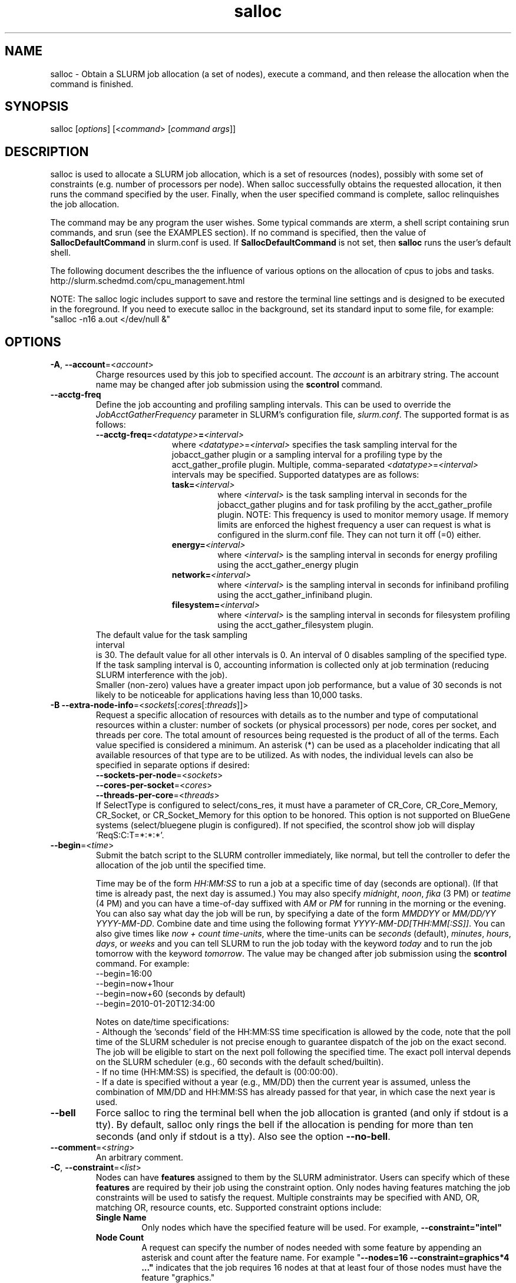 .TH "salloc" "1" "SLURM 14.11" "November 2014" "SLURM Commands"

.SH "NAME"
salloc \- Obtain a SLURM job allocation (a set of nodes), execute a command,
and then release the allocation when the command is finished.

.SH "SYNOPSIS"
salloc [\fIoptions\fP] [<\fIcommand\fP> [\fIcommand args\fR]]

.SH "DESCRIPTION"
salloc is used to allocate a SLURM job allocation, which is a set of resources
(nodes), possibly with some set of constraints (e.g. number of processors per
node).  When salloc successfully obtains the requested allocation, it then runs
the command specified by the user.  Finally, when the user specified command is
complete, salloc relinquishes the job allocation.

The command may be any program the user wishes.  Some typical commands are
xterm, a shell script containing srun commands, and srun (see the EXAMPLES
section). If no command is specified, then the value of
\fBSallocDefaultCommand\fR in slurm.conf is used. If
\fBSallocDefaultCommand\fR is not set, then \fBsalloc\fR runs the
user's default shell.

The following document describes the the influence of various options on the
allocation of cpus to jobs and tasks.
.br
http://slurm.schedmd.com/cpu_management.html

NOTE: The salloc logic includes support to save and restore the terminal line
settings and is designed to be executed in the foreground. If you need to
execute salloc in the background, set its standard input to some file, for
example: "salloc \-n16 a.out </dev/null &"

.SH "OPTIONS"
.LP

.TP
\fB\-A\fR, \fB\-\-account\fR=<\fIaccount\fR>
Charge resources used by this job to specified account.
The \fIaccount\fR is an arbitrary string. The account name may
be changed after job submission using the \fBscontrol\fR
command.

.TP
\fB\-\-acctg\-freq\fR
Define the job accounting and profiling sampling intervals.
This can be used to override the \fIJobAcctGatherFrequency\fR parameter in SLURM's
configuration file, \fIslurm.conf\fR.
The supported format is as follows:
.RS
.TP 12
\fB\-\-acctg\-freq=\fR\fI<datatype>\fR\fB=\fR\fI<interval>\fR
where \fI<datatype>\fR=\fI<interval>\fR specifies the task sampling
interval for the jobacct_gather plugin or a
sampling interval for a profiling type by the
acct_gather_profile plugin. Multiple,
comma-separated \fI<datatype>\fR=\fI<interval>\fR intervals
may be specified. Supported datatypes are as follows:
.RS
.TP
\fBtask=\fI<interval>\fR
where \fI<interval>\fR is the task sampling interval in seconds
for the jobacct_gather plugins and for task
profiling by the acct_gather_profile plugin.
NOTE: This frequency is used to monitor memory usage. If memory limits
are enforced the highest frequency a user can request is what is configured in
the slurm.conf file.  They can not turn it off (=0) either.
.TP
\fBenergy=\fI<interval>\fR
where \fI<interval>\fR is the sampling interval in seconds
for energy profiling using the acct_gather_energy plugin
.TP
\fBnetwork=\fI<interval>\fR
where \fI<interval>\fR is the sampling interval in seconds
for infiniband profiling using the acct_gather_infiniband
plugin.
.TP
\fBfilesystem=\fI<interval>\fR
where \fI<interval>\fR is the sampling interval in seconds
for filesystem profiling using the acct_gather_filesystem
plugin.
.TP
.RE
.RE
.br
The default value for the task sampling interval
is 30. The default value for all other intervals is 0.
An interval of 0 disables sampling of the specified type.
If the task sampling interval is 0, accounting
information is collected only at job termination (reducing SLURM
interference with the job).
.br
.br
Smaller (non\-zero) values have a greater impact upon job performance,
but a value of 30 seconds is not likely to be noticeable for
applications having less than 10,000 tasks.
.RE

.TP
\fB\-B\fR \fB\-\-extra\-node\-info\fR=<\fIsockets\fR[:\fIcores\fR[:\fIthreads\fR]]>
Request a specific allocation of resources with details as to the
number and type of computational resources within a cluster:
number of sockets (or physical processors) per node,
cores per socket, and threads per core.
The total amount of resources being requested is the product of all of
the terms.
Each value specified is considered a minimum.
An asterisk (*) can be used as a placeholder indicating that all available
resources of that type are to be utilized.
As with nodes, the individual levels can also be specified in separate
options if desired:
.nf
    \fB\-\-sockets\-per\-node\fR=<\fIsockets\fR>
    \fB\-\-cores\-per\-socket\fR=<\fIcores\fR>
    \fB\-\-threads\-per\-core\fR=<\fIthreads\fR>
.fi
If SelectType is configured to select/cons_res, it must have a parameter of
CR_Core, CR_Core_Memory, CR_Socket, or CR_Socket_Memory for this option
to be honored.
This option is not supported on BlueGene systems (select/bluegene plugin
is configured).
If not specified, the scontrol show job will display 'ReqS:C:T=*:*:*'.

.TP
\fB\-\-begin\fR=<\fItime\fR>
Submit the batch script to the SLURM controller immediately, like normal, but
tell the controller to defer the allocation of the job until the specified time.

Time may be of the form \fIHH:MM:SS\fR to run a job at
a specific time of day (seconds are optional).
(If that time is already past, the next day is assumed.)
You may also specify \fImidnight\fR, \fInoon\fR, \fIfika\fR (3 PM) or
\fIteatime\fR (4 PM) and you can have a time\-of\-day suffixed
with \fIAM\fR or \fIPM\fR for running in the morning or the evening.
You can also say what day the job will be run, by specifying
a date of the form \fIMMDDYY\fR or \fIMM/DD/YY\fR
\fIYYYY\-MM\-DD\fR. Combine date and time using the following
format \fIYYYY\-MM\-DD[THH:MM[:SS]]\fR. You can also
give times like \fInow + count time\-units\fR, where the time\-units
can be \fIseconds\fR (default), \fIminutes\fR, \fIhours\fR,
\fIdays\fR, or \fIweeks\fR and you can tell SLURM to run
the job today with the keyword \fItoday\fR and to run the
job tomorrow with the keyword \fItomorrow\fR.
The value may be changed after job submission using the
\fBscontrol\fR command.
For example:
.nf
   \-\-begin=16:00
   \-\-begin=now+1hour
   \-\-begin=now+60           (seconds by default)
   \-\-begin=2010\-01\-20T12:34:00
.fi

.RS
.PP
Notes on date/time specifications:
 \- Although the 'seconds' field of the HH:MM:SS time specification is
allowed by the code, note that the poll time of the SLURM scheduler
is not precise enough to guarantee dispatch of the job on the exact
second.  The job will be eligible to start on the next poll
following the specified time. The exact poll interval depends on the
SLURM scheduler (e.g., 60 seconds with the default sched/builtin).
 \- If no time (HH:MM:SS) is specified, the default is (00:00:00).
 \- If a date is specified without a year (e.g., MM/DD) then the current
year is assumed, unless the combination of MM/DD and HH:MM:SS has
already passed for that year, in which case the next year is used.
.RE

.TP
\fB\-\-bell\fR
Force salloc to ring the terminal bell when the job allocation is granted
(and only if stdout is a tty).  By default, salloc only rings the bell
if the allocation is pending for more than ten seconds (and only if stdout
is a tty). Also see the option \fB\-\-no\-bell\fR.

.TP
\fB\-\-comment\fR=<\fIstring\fR>
An arbitrary comment.

.TP
\fB\-C\fR, \fB\-\-constraint\fR=<\fIlist\fR>
Nodes can have \fBfeatures\fR assigned to them by the SLURM administrator.
Users can specify which of these \fBfeatures\fR are required by their job
using the constraint option.
Only nodes having features matching the job constraints will be used to
satisfy the request.
Multiple constraints may be specified with AND, OR, matching OR,
resource counts, etc.
Supported \fbconstraint\fR options include:
.PD 1
.RS
.TP
\fBSingle Name\fR
Only nodes which have the specified feature will be used.
For example, \fB\-\-constraint="intel"\fR
.TP
\fBNode Count\fR
A request can specify the number of nodes needed with some feature
by appending an asterisk and count after the feature name.
For example "\fB\-\-nodes=16 \-\-constraint=graphics*4 ..."\fR
indicates that the job requires 16 nodes at that at least four of those
nodes must have the feature "graphics."
.TP
\fBAND\fR
If only nodes with all of specified features will be used.
The ampersand is used for an AND operator.
For example, \fB\-\-constraint="intel&gpu"\fR
.TP
\fBOR\fR
If only nodes with at least one of specified features will be used.
The vertical bar is used for an OR operator.
For example, \fB\-\-constraint="intel|amd"\fR
.TP
\fBMatching OR\fR
If only one of a set of possible options should be used for all allocated
nodes, then use the OR operator and enclose the options within square brackets.
For example: "\fB\-\-constraint=[rack1|rack2|rack3|rack4]"\fR might
be used to specify that all nodes must be allocated on a single rack of
the cluster, but any of those four racks can be used.
.TP
\fBMultiple Counts\fR
Specific counts of multiple resources may be specified by using the AND
operator and enclosing the options within square brackets.
For example: "\fB\-\-constraint=[rack1*2&rack2*4]"\fR might
be used to specify that two nodes must be allocated from nodes with the feature
of "rack1" and four nodes must be allocated from nodes with the feature
"rack2".
.RE

.TP
\fB\-\-contiguous\fR
If set, then the allocated nodes must form a contiguous set.
Not honored with the \fBtopology/tree\fR or \fBtopology/3d_torus\fR
plugins, both of which can modify the node ordering.

.TP
\fB\-\-cores\-per\-socket\fR=<\fIcores\fR>
Restrict node selection to nodes with at least the specified number of
cores per socket.  See additional information under \fB\-B\fR option
above when task/affinity plugin is enabled.

.TP
\fB\-c\fR, \fB\-\-cpus\-per\-task\fR=<\fIncpus\fR>
Advise the SLURM controller that ensuing job steps will require \fIncpus\fR
number of processors per task.  Without this option, the controller will
just try to allocate one processor per task.

For instance,
consider an application that has 4 tasks, each requiring 3 processors.  If our
cluster is comprised of quad\-processors nodes and we simply ask for
12 processors, the controller might give us only 3 nodes.  However, by using
the \-\-cpus\-per\-task=3 options, the controller knows that each task requires
3 processors on the same node, and the controller will grant an allocation
of 4 nodes, one for each of the 4 tasks.

.TP
\fB\-d\fR, \fB\-\-dependency\fR=<\fIdependency_list\fR>
Defer the start of this job until the specified dependencies have been
satisfied completed.
<\fIdependency_list\fR> is of the form
<\fItype:job_id[:job_id][,type:job_id[:job_id]]\fR>.
Many jobs can share the same dependency and these jobs may even belong to
different  users. The  value may be changed after job submission using the
scontrol command.
.PD
.RS
.TP
\fBafter:job_id[:jobid...]\fR
This job can begin execution after the specified jobs have begun
execution.
.TP
\fBafterany:job_id[:jobid...]\fR
This job can begin execution after the specified jobs have terminated.
.TP
\fBafternotok:job_id[:jobid...]\fR
This job can begin execution after the specified jobs have terminated
in some failed state (non-zero exit code, node failure, timed out, etc).
.TP
\fBafterok:job_id[:jobid...]\fR
This job can begin execution after the specified jobs have successfully
executed (ran to completion with an exit code of zero).
.TP
\fBexpand:job_id\fR
Resources allocated to this job should be used to expand the specified job.
The job to expand must share the same QOS (Quality of Service) and partition.
Gang scheduling of resources in the partition is also not supported.
.TP
\fBsingleton\fR
This job can begin execution after any previously launched jobs
sharing the same job name and user have terminated.
.RE

.TP
\fB\-D\fR, \fB\-\-chdir\fR=<\fIpath\fR>
Change directory to \fIpath\fR before beginning execution. The path
can be specified as full path or relative path to the directory where
the command is executed.

.TP
\fB\-\-exclusive\fR
The job allocation can not share nodes with other running jobs.
The default shared/exclusive behavior depends on system configuration and the
partition's \fBShared\fR option takes precedence over the job's option.

.TP
\fB\-F\fR, \fB\-\-nodefile\fR=<\fInode file\fR>
Much like \-\-nodelist, but the list is contained in a file of name
\fInode file\fR.  The node names of the list may also span multiple lines
in the file.    Duplicate node names in the file will be ignored.
The order of the node names in the list is not important; the node names
will be sorted by SLURM.

.TP
\fB\-\-get\-user\-env\fR[=\fItimeout\fR][\fImode\fR]
This option will load login environment variables for the user specified
in the \fB\-\-uid\fR option.
The environment variables are retrieved by running something of this sort
"su \- <username> \-c /usr/bin/env" and parsing the output.
Be aware that any environment variables already set in salloc's environment
will take precedence over any environment variables in the user's
login environment.
The optional \fItimeout\fR value is in seconds. Default value is 3 seconds.
The optional \fImode\fR value control the "su" options.
With a \fImode\fR value of "S", "su" is executed without the "\-" option.
With a \fImode\fR value of "L", "su" is executed with the "\-" option,
replicating the login environment.
If \fImode\fR not specified, the mode established at SLURM build time
is used.
Example of use include "\-\-get\-user\-env", "\-\-get\-user\-env=10"
"\-\-get\-user\-env=10L", and "\-\-get\-user\-env=S".
NOTE: This option only works if the caller has an
effective uid of "root".
This option was originally created for use by Moab.

.TP
\fB\-\-gid\fR=<\fIgroup\fR>
Submit the job with the specified \fIgroup\fR's group access permissions.
\fIgroup\fR may be the group name or the numerical group ID.
In the default Slurm configuration, this option is only valid when used
by the user root.

.TP
\fB\-\-gres\fR=<\fIlist\fR>
Specifies a comma delimited list of generic consumable resources.
The format of each entry on the list is "name[[:type]:count]".
The name is that of the consumable resource.
The count is the number of those resources with a default value of 1.
The specified resources will be allocated to the job on each node.
The available generic consumable resources is configurable by the system
administrator.
A list of available generic consumable resources will be printed and the
command will exit if the option argument is "help".
Examples of use include "\-\-gres=gpu:2,mic=1", "\-\-gres=gpu:kepler:2", and
"\-\-gres=help".

.TP
\fB\-H, \-\-hold\fR
Specify the job is to be submitted in a held state (priority of zero).
A held job can now be released using scontrol to reset its priority
(e.g. "\fIscontrol release <job_id>\fR").

.TP
\fB\-h\fR, \fB\-\-help\fR
Display help information and exit.

.TP
\fB\-\-hint\fR=<\fItype\fR>
Bind tasks according to application hints.
.RS
.TP
.B compute_bound
Select settings for compute bound applications:
use all cores in each socket, one thread per core.
.TP
.B memory_bound
Select settings for memory bound applications:
use only one core in each socket, one thread per core.
.TP
.B [no]multithread
[don't] use extra threads with in-core multi-threading
which can benefit communication intensive applications.
Only supported with the task/affinity plugin.
.TP
.B help
show this help message
.RE

.TP
\fB\-I\fR, \fB\-\-immediate\fR[=<\fIseconds\fR>]
exit if resources are not available within the
time period specified.
If no argument is given, resources must be available immediately
for the request to succeed.
By default, \fB\-\-immediate\fR is off, and the command
will block until resources become available. Since this option's
argument is optional, for proper parsing the single letter option must
be followed immediately with the value and not include a space between
them. For example "\-I60" and not "\-I 60".

.TP
\fB\-J\fR, \fB\-\-job\-name\fR=<\fIjobname\fR>
Specify a name for the job allocation. The specified name will appear along with
the job id number when querying running jobs on the system.  The default job
name is the name of the "command" specified on the command line.

.TP
\fB\-\-jobid\fR=<\fIjobid\fR>
Allocate resources as the specified job id.
NOTE: Only valid for user root.

.TP
\fB\-K\fR, \fB\-\-kill\-command\fR[=\fIsignal\fR]
salloc always runs a user\-specified command once the allocation is
granted.  salloc will wait indefinitely for that command to exit.
If you specify the \-\-kill\-command option salloc will send a signal to
your command any time that the SLURM controller tells salloc that its job
allocation has been revoked. The job allocation can be revoked for a
couple of reasons: someone used \fBscancel\fR to revoke the allocation,
or the allocation reached its time limit.  If you do not specify a signal
name or number and SLURM is configured to signal the spawned command at job
termination, the default signal is SIGHUP for interactive and SIGTERM for
non\-interactive sessions. Since this option's argument is optional,
for proper parsing the single letter option must be followed
immediately with the value and not include a space between them. For
example "\-K1" and not "\-K 1".

.TP
\fB\-k\fR, \fB\-\-no\-kill\fR
Do not automatically terminate a job if one of the nodes it has been
allocated fails.  The user will assume the responsibilities for fault\-tolerance
should a node fail.  When there is a node failure, any active job steps (usually
MPI jobs) on that node will almost certainly suffer a fatal error, but with
\-\-no\-kill, the job allocation will not be revoked so the user may launch
new job steps on the remaining nodes in their allocation.

By default SLURM terminates the entire job allocation if any node fails in its
range of allocated nodes.

.TP
\fB\-L\fR, \fB\-\-licenses\fR=<\fBlicense\fR>
Specification of licenses (or other resources available on all
nodes of the cluster) which must be allocated to this job.
License names can be followed by a colon and count
(the default count is one).
Multiple license names should be comma separated (e.g.
"\-\-licenses=foo:4,bar").

.TP
\fB\-m\fR, \fB\-\-distribution\fR=
<\fIblock\fR|\fIcyclic\fR|\fIarbitrary\fR|\fIplane=<options>\fR[:\fIblock\fR|\fIcyclic\fR]>

Specify alternate distribution methods for remote processes.
In salloc, this only sets environment variables that will be used by
subsequent srun requests.
This option controls the assignment of tasks to the nodes on which
resources have been allocated, and the distribution of those resources
to tasks for binding (task affinity). The first distribution
method (before the ":") controls the distribution of resources across
nodes. The optional second distribution method (after the ":")
controls the distribution of resources across sockets within a node.
Note that with select/cons_res, the number of cpus allocated on each
socket and node may be different. Refer to
http://slurm.schedmd.com/mc_support.html
for more information on resource allocation, assignment of tasks to
nodes, and binding of tasks to CPUs.
.RS

First distribution method:
.TP
.B block
The block distribution method will distribute tasks to a node such
that consecutive tasks share a node. For example, consider an
allocation of three nodes each with two cpus. A four\-task block
distribution request will distribute those tasks to the nodes with
tasks one and two on the first node, task three on the second node,
and task four on the third node.  Block distribution is the default
behavior if the number of tasks exceeds the number of allocated nodes.
.TP
.B cyclic
The cyclic distribution method will distribute tasks to a node such
that consecutive tasks are distributed over consecutive nodes (in a
round\-robin fashion). For example, consider an allocation of three
nodes each with two cpus. A four\-task cyclic distribution request
will distribute those tasks to the nodes with tasks one and four on
the first node, task two on the second node, and task three on the
third node.
Note that when SelectType is select/cons_res, the same number of CPUs
may not be allocated on each node. Task distribution will be
round\-robin among all the nodes with CPUs yet to be assigned to tasks.
Cyclic distribution is the default behavior if the number
of tasks is no larger than the number of allocated nodes.
.TP
.B plane
The tasks are distributed in blocks of a specified size.  The options
include a number representing the size of the task block.  This is
followed by an optional specification of the task distribution scheme
within a block of tasks and between the blocks of tasks.  The number of tasks
distributed to each node is the same as for cyclic distribution, but the
taskids assigned to each node depend on the plane size. For more
details (including examples and diagrams), please see
.br
http://slurm.schedmd.com/mc_support.html
.br
and
.br
http://slurm.schedmd.com/dist_plane.html
.TP
.B arbitrary
The arbitrary method of distribution will allocate processes in\-order
as listed in file designated by the environment variable
SLURM_HOSTFILE.  If this variable is listed it will over ride any
other method specified.  If not set the method will default to block.
Inside the hostfile must contain at minimum the number of hosts
requested and be one per line or comma separated.  If specifying a
task count (\fB\-n\fR, \fB\-\-ntasks\fR=<\fInumber\fR>), your tasks
will be laid out on the nodes in the order of the file.
.br
\fBNOTE:\fR The arbitrary distribution option on a job allocation only
controls the nodes to be allocated to the job and not the allocation of
CPUs on those nodes. This option is meant primarily to control a job step's
task layout in an existing job allocation for the srun command.

.TP
Second distribution method:
.TP
.B block
The block distribution method will distribute tasks to sockets such
that consecutive tasks share a socket.
.TP
.B cyclic
The cyclic distribution method will distribute tasks to sockets such
that consecutive tasks are distributed over consecutive sockets (in a
round\-robin fashion).
.RE

.TP
\fB\-\-mail\-type\fR=<\fItype\fR>
Notify user by email when certain event types occur.
Valid \fItype\fR values are BEGIN, END, FAIL, REQUEUE, ALL (equivalent to
BEGIN, END, FAIL and REQUEUE), TIME_LIMIT, TIME_LIMIT_90 (reached 90 percent of
time limit), TIME_LIMIT_80 (reached 80 percent of time limit), and TIME_LIMIT_50
(reached 50 percent of time limit).
Multiple \fItype\fR values may be specified in a comma separated list.
The user to be notified is indicated with \fB\-\-mail\-user\fR.

.TP
\fB\-\-mail\-user\fR=<\fIuser\fR>
User to receive email notification of state changes as defined by
\fB\-\-mail\-type\fR.
The default value is the submitting user.

.TP
\fB\-\-mem\fR=<\fIMB\fR>
Specify the real memory required per node in MegaBytes.
Default value is \fBDefMemPerNode\fR and the maximum value is
\fBMaxMemPerNode\fR. If configured, both of parameters can be
seen using the \fBscontrol show config\fR command.
This parameter would generally be used if whole nodes
are allocated to jobs (\fBSelectType=select/linear\fR).
Also see \fB\-\-mem\-per\-cpu\fR.
\fB\-\-mem\fR and \fB\-\-mem\-per\-cpu\fR are mutually exclusive.
NOTE: Enforcement of memory limits currently relies upon the task/cgroup plugin
or enabling of accounting, which samples memory use on a periodic basis (data
need not be stored, just collected). In both cases memory use is based upon
the job's Resident Set Size (RSS). A task may exceed the memory limit until
the next periodic accounting sample.

.TP
\fB\-\-mem\-per\-cpu\fR=<\fIMB\fR>
Mimimum memory required per allocated CPU in MegaBytes.
Default value is \fBDefMemPerCPU\fR and the maximum value is \fBMaxMemPerCPU\fR
(see exception below). If configured, both of parameters can be
seen using the \fBscontrol show config\fR command.
Note that if the job's \fB\-\-mem\-per\-cpu\fR value exceeds the configured
\fBMaxMemPerCPU\fR, then the user's limit will be treated as a memory limit
per task; \fB\-\-mem\-per\-cpu\fR will be reduced to a value no larger than
\fBMaxMemPerCPU\fR; \fB\-\-cpus\-per\-task\fR will be set and value of
\fB\-\-cpus\-per\-task\fR multiplied by the new \fB\-\-mem\-per\-cpu\fR
value will equal the original \fB\-\-mem\-per\-cpu\fR value specified by
the user.
This parameter would generally be used if individual processors
are allocated to jobs (\fBSelectType=select/cons_res\fR).
If resources are allocated by the core, socket or whole nodes; the number
of CPUs allocated to a job may be higher than the task count and the value
of \fB\-\-mem\-per\-cpu\fR should be adjusted accordingly.
Also see \fB\-\-mem\fR.
\fB\-\-mem\fR and \fB\-\-mem\-per\-cpu\fR are mutually exclusive.

.TP
\fB\-\-mem_bind\fR=[{\fIquiet,verbose\fR},]\fItype\fR
Bind tasks to memory. Used only when the task/affinity plugin is enabled
and the NUMA memory functions are available.
\fBNote that the resolution of CPU and memory binding
may differ on some architectures.\fR For example, CPU binding may be performed
at the level of the cores within a processor while memory binding will
be performed at the level of nodes, where the definition of "nodes"
may differ from system to system. \fBThe use of any type other than
"none" or "local" is not recommended.\fR
If you want greater control, try running a simple test code with the
options "\-\-mem_bind=verbose,none" to determine
the specific configuration.

NOTE: To have SLURM always report on the selected memory binding for
all commands executed in a shell, you can enable verbose mode by
setting the SLURM_MEM_BIND environment variable value to "verbose".

The following informational environment variables are set when
\fB\-\-mem_bind\fR is in use:

.nf
	SLURM_MEM_BIND_VERBOSE
	SLURM_MEM_BIND_TYPE
	SLURM_MEM_BIND_LIST
.fi

See the \fBENVIRONMENT VARIABLES\fR section for a more detailed description
of the individual SLURM_MEM_BIND* variables.

Supported options include:
.RS
.TP
.B q[uiet]
quietly bind before task runs (default)
.TP
.B v[erbose]
verbosely report binding before task runs
.TP
.B no[ne]
don't bind tasks to memory (default)
.TP
.B rank
bind by task rank (not recommended)
.TP
.B local
Use memory local to the processor in use
.TP
.B map_mem:<list>
bind by mapping a node's memory to tasks as specified
where <list> is <cpuid1>,<cpuid2>,...<cpuidN>.
CPU IDs are interpreted as decimal values unless they are preceded
with '0x' in which case they interpreted as hexadecimal values
(not recommended)
.TP
.B mask_mem:<list>
bind by setting memory masks on tasks as specified
where <list> is <mask1>,<mask2>,...<maskN>.
memory masks are \fBalways\fR interpreted as hexadecimal values.
Note that masks must be preceded with a '0x' if they don't begin
with [0-9] so they are seen as numerical values by srun.
.TP
.B help
show this help message
.RE

.TP
\fB\-\-mincpus\fR=<\fIn\fR>
Specify a minimum number of logical cpus/processors per node.

.TP
\fB\-N\fR, \fB\-\-nodes\fR=<\fIminnodes\fR[\-\fImaxnodes\fR]>
Request that a minimum of \fIminnodes\fR nodes be allocated to this job.
A maximum node count may also be specified with \fImaxnodes\fR.
If only one number is specified, this is used as both the minimum and
maximum node count.
The partition's node limits supersede those of the job.
If a job's node limits are outside of the range permitted for its
associated partition, the job will be left in a PENDING state.
This permits possible execution at a later time, when the partition
limit is changed.
If a job node limit exceeds the number of nodes configured in the
partition, the job will be rejected.
Note that the environment
variable \fBSLURM_NNODES\fR will be set to the count of nodes actually
allocated to the job. See the \fBENVIRONMENT VARIABLES \fR section
for more information.  If \fB\-N\fR is not specified, the default
behavior is to allocate enough nodes to satisfy the requirements of
the \fB\-n\fR and \fB\-c\fR options.
The job will be allocated as many nodes as possible within the range specified
and without delaying the initiation of the job.
The node count specification may include a numeric value followed by a suffix
of "k" (multiplies numeric value by 1,024) or "m" (multiplies numeric value by
1,048,576).

.TP
\fB\-n\fR, \fB\-\-ntasks\fR=<\fInumber\fR>
salloc does not launch tasks, it requests an allocation of resources and
executed some command. This option advises the SLURM controller that job
steps run within this allocation will launch a maximum of \fInumber\fR
tasks and sufficient resources are allocated to accomplish this.
The default is one task per node, but note
that the \fB\-\-cpus\-per\-task\fR option will change this default.

.TP
\fB\-\-network\fR=<\fItype\fR>
Specify information pertaining to the switch or network.
The interpretation of \fItype\fR is system dependent.
This option is supported when running Slurm on a Cray natively.  It is
used to request using Network Performace Counters.
Only one value per request is valid.
All options are case in\-sensitive.
In this configuration supported values include:
.RS
.TP 6
\fBsystem\fR
Use the system\-wide network performance counters. Only nodes requested
will be marked in use for the job allocation.  If the job does not
fill up the entire system the rest of the nodes are not
able to be used by other jobs using NPC, if idle their state will appear as
PerfCnts.  These nodes are still available for other jobs not using NPC.
.TP
\fBblade\fR
Use the blade network performance counters. Only nodes requested
will be marked in use for the job allocation.  If the job does not
fill up the entire blade(s) allocated to the job those blade(s) are not
able to be used by other jobs using NPC, if idle their state will appear as
PerfCnts.  These nodes are still available for other jobs not using NPC.
.TP
.RE

.br
.br
In all cases the job allocation request \fBmust specify the
\-\-exclusive option\fR.  Otherwise the request will be denied.

.br
.br
Also with any of these options steps are not allowed to share blades,
so resources would remain idle inside an allocation if the step
running on a blade does not take up all the nodes on the blade.

.br
.br
The \fBnetwork\fR option is also supported on systems with IBM's Parallel Environment (PE).
See IBM's LoadLeveler job command keyword documentation about the keyword
"network" for more information.
Multiple values may be specified in a comma separated list.
All options are case in\-sensitive.
Supported values include:
.RS
.TP 12
\fBBULK_XFER\fR[=<\fIresources\fR>]
Enable bulk transfer of data using Remote Direct-Memory Access (RDMA).
The optional \fIresources\fR specification is a numeric value which can have
a suffix of "k", "K", "m", "M", "g" or "G" for kilobytes, megabytes or
gigabytes.
NOTE: The \fIresources\fR specification is not supported by the underlying
IBM infrastructure as of Parallel Environment version 2.2 and no value should
be specified at this time.
.TP
\fBCAU\fR=<\fIcount\fR>
Number of Collectve Acceleration Units (CAU) required.
Applies only to IBM Power7-IH processors.
Default value is zero.
Independent CAU will be allocated for each programming interface (MPI, LAPI, etc.)
.TP
\fBDEVNAME\fR=<\fIname\fR>
Specify the device name to use for communications (e.g. "eth0" or "mlx4_0").
.TP
\fBDEVTYPE\fR=<\fItype\fR>
Specify the device type to use for communications.
The supported values of \fItype\fR are:
"IB" (InfiniBand), "HFI" (P7 Host Fabric Interface),
"IPONLY" (IP-Only interfaces), "HPCE" (HPC Ethernet), and
"KMUX" (Kernel Emulation of HPCE).
The devices allocated to a job must all be of the same type.
The default value depends upon depends upon what hardware is available and in
order of preferences is IPONLY (which is not considered in User Space mode),
HFI, IB, HPCE, and KMUX.
.TP
\fBIMMED\fR =<\fIcount\fR>
Number of immediate send slots per window required.
Applies only to IBM Power7-IH processors.
Default value is zero.
.TP
\fBINSTANCES\fR =<\fIcount\fR>
Specify number of network connections for each task on each network connection.
The default instance count is 1.
.TP
\fBIPV4\fR
Use Internet Protocol (IP) version 4 communications (default).
.TP
\fBIPV6\fR
Use Internet Protocol (IP) version 6 communications.
.TP
\fBLAPI\fR
Use the LAPI programming interface.
.TP
\fBMPI\fR
Use the MPI programming interface.
MPI is the default interface.
.TP
\fBPAMI\fR
Use the PAMI programming interface.
.TP
\fBSHMEM\fR
Use the OpenSHMEM programming interface.
.TP
\fBSN_ALL\fR
Use all available switch networks (default).
.TP
\fBSN_SINGLE\fR
Use one available switch network.
.TP
\fBUPC\fR
Use the UPC programming interface.
.TP
\fBUS\fR
Use User Space communications.
.TP

Some examples of network specifications:
.TP
\fBInstances=2,US,MPI,SN_ALL\fR
Create two user space connections for MPI communications on every switch
network for each task.
.TP
\fBUS,MPI,Instances=3,Devtype=IB\fR
Create three user space connections for MPI communications on every InfiniBand
network for each task.
.TP
\fBIPV4,LAPI,SN_Single\fR
Create a IP version 4 connection for LAPI communications on one switch network
for each task.
.TP
\fBInstances=2,US,LAPI,MPI\fR
Create two user space connections each for LAPI and MPI communcations on every
switch network for each task. Note that SN_ALL is the default option so every
switch network is used. Also note that Instances=2 specifies that two
connections are established for each protocol (LAPI and MPI) and each task.
If there are two networks and four tasks on the node then a total
of 32 connections are established (2 instances x 2 protocols x 2 networks x
4 tasks).
.RE

.TP
\fB\-\-nice\fR[=\fIadjustment\fR]
Run the job with an adjusted scheduling priority within SLURM.
With no adjustment value the scheduling priority is decreased
by 100. The adjustment range is from \-10000 (highest priority)
to 10000 (lowest priority). Only privileged users can specify
a negative adjustment. NOTE: This option is presently
ignored if \fISchedulerType=sched/wiki\fR or
\fISchedulerType=sched/wiki2\fR.

.TP
\fB\-\-ntasks\-per\-core\fR=<\fIntasks\fR>
Request the maximum \fIntasks\fR be invoked on each core.
Meant to be used with the \fB\-\-ntasks\fR option.
Related to \fB\-\-ntasks\-per\-node\fR except at the core level
instead of the node level.
NOTE: This option is not supported unless
\fISelectTypeParameters=CR_Core\fR or
\fISelectTypeParameters=CR_Core_Memory\fR is configured.

.TP
\fB\-\-ntasks\-per\-socket\fR=<\fIntasks\fR>
Request the maximum \fIntasks\fR be invoked on each socket.
Meant to be used with the \fB\-\-ntasks\fR option.
Related to \fB\-\-ntasks\-per\-node\fR except at the socket level
instead of the node level.
NOTE: This option is not supported unless
\fISelectTypeParameters=CR_Socket\fR or
\fISelectTypeParameters=CR_Socket_Memory\fR is configured.

.TP
\fB\-\-ntasks\-per\-node\fR=<\fIntasks\fR>
Request that \fIntasks\fR be invoked on each node.
If used with the \fB\-\-ntasks\fR option, the \fB\-\-ntasks\fR option will take
precedence and the \fB\-\-ntasks\-per\-node\fR will be treated as a
\fImaximum\fR count of tasks per node.
Meant to be used with the \fB\-\-nodes\fR option.
This is related to \fB\-\-cpus\-per\-task\fR=\fIncpus\fR,
but does not require knowledge of the actual number of cpus on
each node.  In some cases, it is more convenient to be able to
request that no more than a specific number of tasks be invoked
on each node.  Examples of this include submitting
a hybrid MPI/OpenMP app where only one MPI "task/rank" should be
assigned to each node while allowing the OpenMP portion to utilize
all of the parallelism present in the node, or submitting a single
setup/cleanup/monitoring job to each node of a pre\-existing
allocation as one step in a larger job script.

.TP
\fB\-\-no\-bell\fR
Silence salloc's use of the terminal bell. Also see the option \fB\-\-bell\fR.

.TP
\fB\-\-no\-shell\fR
immediately exit after allocating resources, without running a
command. However, the SLURM job will still be created and will remain
active and will own the allocated resources as long as it is active.
You will have a SLURM job id with no associated processes or
tasks. You can submit \fBsrun\fR commands against this resource allocation,
if you specify the \fB\-\-jobid=\fR option with the job id of this SLURM job.
Or, this can be used to temporarily reserve a set of resources so that
other jobs cannot use them for some period of time.  (Note that the
SLURM job is subject to the normal constraints on jobs, including time
limits, so that eventually the job will terminate and the resources
will be freed, or you can terminate the job manually using the
\fBscancel\fR command.)

.TP
\fB\-O\fR, \fB\-\-overcommit\fR
Overcommit resources.
When applied to job allocation, only one CPU is allocated to the job per node
and options used to specify the number of tasks per node, socket, core, etc.
are ignored.
When applied to job step allocations (the \fBsrun\fR command when executed
within an existing job allocation), this option can be used to launch more than
one task per CPU.
Normally, \fBsrun\fR will not allocate more than one process per CPU.
By specifying \fB\-\-overcommit\fR you are explicitly allowing more than one
process per CPU. However no more than \fBMAX_TASKS_PER_NODE\fR tasks are
permitted to execute per node.  NOTE: \fBMAX_TASKS_PER_NODE\fR is
defined in the file \fIslurm.h\fR and is not a variable, it is set at
SLURM build time.

.TP
\fB\-\-priority\fR=<value>
Request a specific job priority.
May be subject to configuration specific constraints.

.TP
\fB\-\-profile\fR=<all|none|[energy[,|task[,|lustre[,|network]]]]>
enables detailed data collection by the acct_gather_profile plugin.
Detailed data are typically time-series that are stored in an HDF5 file for
the job.

.RS
.TP 10
\fBAll\fR
All data types are collected. (Cannot be combined with other values.)

.TP
\fBNone\fR
No data types are collected. This is the default.
 (Cannot be combined with other values.)

.TP
\fBEnergy\fR
Energy data is collected.

.TP
\fBTask\fR
Task (I/O, Memory, ...) data is collected.

.TP
\fBLustre\fR
Lustre data is collected.

.TP
\fBNetwork\fR
Network (InfiniBand) data is collected.
.RE
.TP
\fB\-p\fR, \fB\-\-partition\fR=<\fIpartition_names\fR>
Request a specific partition for the resource allocation.  If not specified,
the default behavior is to allow the slurm controller to select the default
partition as designated by the system administrator. If the job can use more
than one partition, specify their names in a comma separate list and the one
offering earliest initiation will be used with no regard given to the partition
name ordering (although higher priority partitions will be considered first).
When the job is initiated, the name of the partition used will be placed first
in the job record partition string.

.TP
\fB\-Q\fR, \fB\-\-quiet\fR
Suppress informational messages from salloc. Errors will still be displayed.

.TP
\fB\-\-qos\fR=<\fIqos\fR>
Request a quality of service for the job.  QOS values can be defined
for each user/cluster/account association in the SLURM database.
Users will be limited to their association's defined set of qos's when
the SLURM configuration parameter, AccountingStorageEnforce, includes
"qos" in it's definition.

.TP
\fB\-\-reboot\fR
Force the allocated nodes to reboot before starting the job.
This is only supported with some system configurations and will otherwise be
silently ignored.

.TP
\fB\-\-reservation\fR=<\fIname\fR>
Allocate resources for the job from the named reservation.

.TP
\fB\-s\fR, \fB\-\-share\fR
The job allocation can share resources with other running jobs.
The resources to be shared can be nodes, sockets, cores, or hyperthreads
depending upon configuration.
The default shared behavior depends on system configuration and the partition's
\fBShared\fR option takes precedence over the job's option.
This option may result in the allocation being granted sooner than if the
\-\-share option was not set and allow higher system utilization, but
application performance will likely suffer due to competition for resources.
Also see the \-\-exclusive option.

.TP
\fB\-S\fR, \fB\-\-core\-spec\fR=<\fInum\fR>
Count of specialized cores per node reserved by the job for system operations
and not used by the application. The application will not use these cores,
but will be charged for their allocation.
Default value is dependent upon the node's configured CoreSpecCount value.
If a value of zero is designated and the Slurm configuration option
AllowSpecResourcesUsage is enabled, the job will be allowed to override
CoreSpecCount and use the specialized resources on nodes it is allocated.

.TP
\fB\-\-signal\fR=<\fIsig_num\fR>[@<\fIsig_time\fR>]
When a job is within \fIsig_time\fR seconds of its end time,
send it the signal \fIsig_num\fR.
Due to the resolution of event handling by SLURM, the signal may
be sent up to 60 seconds earlier than specified.
\fIsig_num\fR may either be a signal number or name (e.g. "10" or "USR1").
\fIsig_time\fR must have an integer value between 0 and 65535.
By default, no signal is sent before the job's end time.
If a \fIsig_num\fR is specified without any \fIsig_time\fR,
the default time will be 60 seconds.

.TP
\fB\-\-sockets\-per\-node\fR=<\fIsockets\fR>
Restrict node selection to nodes with at least the specified number of
sockets.  See additional information under \fB\-B\fR option above when
task/affinity plugin is enabled.

.TP
\fB\-\-switches\fR=<\fIcount\fR>[@<\fImax\-time\fR>]
When a tree topology is used, this defines the maximum count of switches
desired for the job allocation and optionally the maximum time to wait
for that number of switches. If SLURM finds an allocation containing more
switches than the count specified, the job remains pending until it either finds
an allocation with desired switch count or the time limit expires.
It there is no switch count limit, there is no delay in starting the job.
Acceptable time formats include "minutes", "minutes:seconds",
"hours:minutes:seconds", "days\-hours", "days\-hours:minutes" and
"days\-hours:minutes:seconds".
The job's maximum time delay may be limited by the system administrator using
the \fBSchedulerParameters\fR configuration parameter with the
\fBmax_switch_wait\fR parameter option.
The default max\-time is the max_switch_wait SchedulerParameters.

.TP
\fB\-t\fR, \fB\-\-time\fR=<\fItime\fR>
Set a limit on the total run time of the job allocation.  If the
requested time limit exceeds the partition's time limit, the job will
be left in a PENDING state (possibly indefinitely).  The default time
limit is the partition's default time limit.  When the time limit is reached,
each task in each job step is sent SIGTERM followed by SIGKILL.  The
interval between signals is specified by the SLURM configuration
parameter \fBKillWait\fR.  A time limit of zero requests that no time
limit be imposed.  Acceptable time formats include "minutes",
"minutes:seconds", "hours:minutes:seconds", "days\-hours",
"days\-hours:minutes" and "days\-hours:minutes:seconds".

.TP
\fB\-\-threads\-per\-core\fR=<\fIthreads\fR>
Restrict node selection to nodes with at least the specified number of
threads per core.  NOTE: "Threads" refers to the number of processing units on
each core rather than the number of application tasks to be launched per core.
See additional information under \fB\-B\fR option above when task/affinity
plugin is enabled.

.TP
\fB\-\-time\-min\fR=<\fItime\fR>
Set a minimum time limit on the job allocation.
If specified, the job may have it's \fB\-\-time\fR limit lowered to a value
no lower than \fB\-\-time\-min\fR if doing so permits the job to begin
execution earlier than otherwise possible.
The job's time limit will not be changed after the job is allocated resources.
This is performed by a backfill scheduling algorithm to allocate resources
otherwise reserved for higher priority jobs.
Acceptable time formats include "minutes", "minutes:seconds",
"hours:minutes:seconds", "days\-hours", "days\-hours:minutes" and
"days\-hours:minutes:seconds".

.TP
\fB\-\-tmp\fR=<\fIMB\fR>
Specify a minimum amount of temporary disk space.

.TP
\fB\-u\fR, \fB\-\-usage\fR
Display brief help message and exit.

.TP
\fB\-\-uid\fR=<\fIuser\fR>
Attempt to submit and/or run a job as \fIuser\fR instead of the
invoking user id. The invoking user's credentials will be used
to check access permissions for the target partition. This option
is only valid for user root. This option may be used by user root
may use this option to run jobs as a normal user in a RootOnly
partition for example. If run as root, \fBsalloc\fR will drop
its permissions to the uid specified after node allocation is
successful. \fIuser\fR may be the user name or numerical user ID.

.TP
\fB\-V\fR, \fB\-\-version\fR
Display version information and exit.

.TP
\fB\-v\fR, \fB\-\-verbose\fR
Increase the verbosity of salloc's informational messages.  Multiple
\fB\-v\fR's will further increase salloc's verbosity.  By default only
errors will be displayed.

.TP
\fB\-W\fR, \fB\-\-wait\fR=<\fIseconds\fR>
This option has been replaced by \fB\-\-immediate\fR=<\fIseconds\fR>.

.TP
\fB\-w\fR, \fB\-\-nodelist\fR=<\fInode name list\fR>
Request a specific list of hosts.
The job will contain \fIall\fR of these hosts and possibly additional hosts
as needed to satisfy resource requirements.
The list may be specified as a comma\-separated list of hosts, a range of hosts
(host[1\-5,7,...] for example), or a filename.
The host list will be assumed to be a filename if it contains a "/" character.
If you specify a minimum node or processor count larger than can be satisfied
by the supplied host list, additional resources will be allocated on other
nodes as needed.
Duplicate node names in the list will be ignored.
The order of the node names in the list is not important; the node names
will be sorted by SLURM.

.TP
\fB\-\-wait\-all\-nodes\fR=<\fIvalue\fR>
Controls when the execution of the command begins.
By default the job will begin execution as soon as the allocation is made.
.RS
.TP 5
0
Begin execution as soon as allocation can be made.
Do not wait for all nodes to be ready for use (i.e. booted).
.TP
1
Do not begin execution until all nodes are ready for use.
.RE

.TP
\fB\-\-wckey\fR=<\fIwckey\fR>
Specify wckey to be used with job.  If TrackWCKey=no (default) in the
slurm.conf this value is ignored.

.TP
\fB\-x\fR, \fB\-\-exclude\fR=<\fInode name list\fR>
Explicitly exclude certain nodes from the resources granted to the job.

.PP
The following options support Blue Gene systems, but may be
applicable to other systems as well.

.TP
\fB\-\-blrts\-image\fR=<\fIpath\fR>
Path to blrts image for bluegene block.  BGL only.
Default from \fIblugene.conf\fR if not set.

.TP
\fB\-\-cnload\-image\fR=<\fIpath\fR>
Path to compute node image for bluegene block.  BGP only.
Default from \fIblugene.conf\fR if not set.

.TP
\fB\-\-conn\-type\fR=<\fItype\fR>
Require the block connection type to be of a certain type.
On Blue Gene the acceptable of \fItype\fR are MESH, TORUS and NAV.
If NAV, or if not set, then SLURM will try to fit a what the
DefaultConnType is set to in the bluegene.conf if that isn't set the
default is TORUS.
You should not normally set this option.
If running on a BGP system and wanting to run in HTC mode (only for 1
midplane and below).  You can use HTC_S for SMP, HTC_D for Dual, HTC_V
for virtual node mode, and HTC_L for Linux mode.
For systems that allow a different connection type per dimension you
can supply a comma separated list of connection types may be specified, one for
each dimension (i.e. M,T,T,T will give you a torus connection is all
dimensions expect the first).

.TP
\fB\-g\fR, \fB\-\-geometry\fR=<\fIXxYxZ\fR> | <\fIAxXxYxZ\fR>
Specify the geometry requirements for the job. On BlueGene/L and BlueGene/P
systems there are three numbers giving dimensions in the X, Y and Z directions,
while on BlueGene/Q systems there are four numbers giving dimensions in the
A, X, Y and Z directions and can not be used to allocate sub-blocks.
For example "\-\-geometry=1x2x3x4", specifies a block of nodes having
1 x 2 x 3 x 4 = 24 nodes (actually midplanes on BlueGene).

.TP
\fB\-\-ioload\-image\fR=<\fIpath\fR>
Path to io image for bluegene block.  BGP only.
Default from \fIblugene.conf\fR if not set.

.TP
\fB\-\-linux\-image\fR=<\fIpath\fR>
Path to linux image for bluegene block.  BGL only.
Default from \fIblugene.conf\fR if not set.

.TP
\fB\-\-mloader\-image\fR=<\fIpath\fR>
Path to mloader image for bluegene block.
Default from \fIblugene.conf\fR if not set.

.TP
\fB\-R\fR, \fB\-\-no\-rotate\fR
Disables rotation of the job's requested geometry in order to fit an
appropriate block.
By default the specified geometry can rotate in three dimensions.

.TP
\fB\-\-ramdisk\-image\fR=<\fIpath\fR>
Path to ramdisk image for bluegene block.  BGL only.
Default from \fIblugene.conf\fR if not set.

.SH "INPUT ENVIRONMENT VARIABLES"
.PP
Upon startup, salloc will read and handle the options set in the following
environment variables.  Note: Command line options always override environment
variables settings.

.TP 22
\fBSALLOC_ACCOUNT\fR
Same as \fB\-A, \-\-account\fR
.TP
\fBSALLOC_ACCTG_FREQ\fR
Same as \fB\-\-acctg\-freq\fR
.TP
\fBSALLOC_BELL\fR
Same as \fB\-\-bell\fR
.TP
\fBSALLOC_CONN_TYPE\fR
Same as \fB\-\-conn\-type\fR
.TP
\fBSALLOC_CORE_SPEC\fR
Same as \fB\-\-core\-spec\fR
.TP
\fBSALLOC_DEBUG\fR
Same as \fB\-v, \-\-verbose\fR
.TP
\fBSALLOC_EXCLUSIVE\fR
Same as \fB\-\-exclusive\fR
.TP
\fBSLURM_EXIT_ERROR\fR
Specifies the exit code generated when a SLURM error occurs
(e.g. invalid options).
This can be used by a script to distinguish application exit codes from
various SLURM error conditions.
Also see \fBSLURM_EXIT_IMMEDIATE\fR.
.TP
\fBSLURM_EXIT_IMMEDIATE\fR
Specifies the exit code generated when the \fB\-\-immediate\fR option
is used and resources are not currently available.
This can be used by a script to distinguish application exit codes from
various SLURM error conditions.
Also see \fBSLURM_EXIT_ERROR\fR.
.TP
\fBSALLOC_GEOMETRY\fR
Same as \fB\-g, \-\-geometry\fR
.TP
\fBSALLOC_HINT\fR or \fBSLURM_HINT\fR
Same as \fB\-\-hint\fR
.TP
\fBSALLOC_IMMEDIATE\fR
Same as \fB\-I, \-\-immediate\fR
.TP
\fBSALLOC_JOBID\fR
Same as \fB\-\-jobid\fR
.TP
\fBSALLOC_KILL_CMD\fR
Same as \fB\-K\fR, \fB\-\-kill\-command\fR
.TP
\fBSALLOC_MEM_BIND\fR
Same as \fB\-\-mem_bind\fR
.TP
\fBSALLOC_NETWORK\fR
Same as \fB\-\-network\fR
.TP
\fBSALLOC_NO_BELL\fR
Same as \fB\-\-no\-bell\fR
.TP
\fBSALLOC_NO_ROTATE\fR
Same as \fB\-R, \-\-no\-rotate\fR
.TP
\fBSALLOC_OVERCOMMIT\fR
Same as \fB\-O, \-\-overcommit\fR
.TP
\fBSALLOC_PARTITION\fR
Same as \fB\-p, \-\-partition\fR
.TP
\fBSALLOC_PROFILE\fR
Same as \fB\-\-profile\fR
.TP
\fBSALLOC_QOS\fR
Same as \fB\-\-qos\fR
.TP
\fBSALLOC_REQ_SWITCH\fR
When a tree topology is used, this defines the maximum count of switches
desired for the job allocation and optionally the maximum time to wait
for that number of switches. See \fB\-\-switches\fR.
.TP
\fBSALLOC_RESERVATION\fR
Same as \fB\-\-reservation\fR
.TP
\fBSALLOC_SIGNAL\fR
Same as \fB\-\-signal\fR
.TP
\fBSALLOC_TIMELIMIT\fR
Same as \fB\-t, \-\-time\fR
.TP
\fBSALLOC_WAIT\fR
Same as \fB\-W, \-\-wait\fR
.TP
\fBSALLOC_WAIT_ALL_NODES\fR
Same as \fB\-\-wait\-all\-nodes\fR
.TP
\fBSALLOC_WCKEY\fR
Same as \fB\-\-wckey\fR
.TP
\fBSALLOC_WAIT4SWITCH\fR
Max time waiting for requested switches. See \fB\-\-switches\fR

.SH "OUTPUT ENVIRONMENT VARIABLES"
.PP
salloc will set the following environment variables in the environment of
the executed program:
.TP
\fBBASIL_RESERVATION_ID\fR
The reservation ID on Cray systems running ALPS/BASIL only.
.TP
\fBSLURM_CLUSTER_NAME\fR
Name of the cluster on which the job is executing.
.TP
\fBSLURM_CPUS_PER_TASK\fR
Number of cpus requested per task.
Only set if the \fB\-\-cpus\-per\-task\fR option is specified.
.TP
\fBSLURM_DISTRIBUTION\fR
Same as \fB\-m, \-\-distribution\fR
.TP
\fBSLURM_JOB_ID\fR (and \fBSLURM_JOBID\fR for backwards compatibility)
The ID of the job allocation.
.TP
\fBSLURM_JOB_CPUS_PER_NODE\fR
Count of processors available to the job on this node.
Note the select/linear plugin allocates entire nodes to
jobs, so the value indicates the total count of CPUs on each node.
The select/cons_res plugin allocates individual processors
to jobs, so this number indicates the number of processors
on each node allocated to the job allocation.
.TP
\fBSLURM_JOB_NODELIST\fR (and \fBSLURM_NODELIST\fR for backwards compatibility)
List of nodes allocated to the job.
.TP
\fBSLURM_JOB_NUM_NODES\fR (and \fBSLURM_NNODES\fR for backwards compatibility)
Total number of nodes in the job allocation.
.TP
\fBSLURM_JOB_PARTITION\fR
Name of the partition in which the job is running.
.TP
\fBSLURM_MEM_BIND\fR
Set to value of the \-\-mem_bind\fR option.
.TP
\fBSLURM_SUBMIT_DIR\fR
The directory from which \fBsalloc\fR was invoked.
.TP
\fBSLURM_SUBMIT_HOST\fR
The hostname of the computer from which \fBsalloc\fR was invoked.
.TP
\fBSLURM_NODE_ALIASES\fR
Sets of node name, communication address and hostname for nodes allocated to
the job from the cloud. Each element in the set if colon separated and each
set is comma separated. For example:
SLURM_NODE_ALIASES=ec0:1.2.3.4:foo,ec1:1.2.3.5:bar
.TP
\fBSLURM_NTASKS\fR
Same as \fB\-n, \-\-ntasks\fR
.TP
\fBSLURM_NTASKS_PER_NODE\fR
Set to value of the \-\-ntasks\-per\-node\fR option, if specified.
.TP
\fBSLURM_PROFILE\fR
Same as \fB\-\-profile\fR
.TP
\fBSLURM_TASKS_PER_NODE\fR
Number of tasks to be initiated on each node. Values are
comma separated and in the same order as SLURM_NODELIST.
If two or more consecutive nodes are to have the same task
count, that count is followed by "(x#)" where "#" is the
repetition count. For example, "SLURM_TASKS_PER_NODE=2(x3),1"
indicates that the first three nodes will each execute three
tasks and the fourth node will execute one task.
.TP
\fBMPIRUN_NOALLOCATE\fR
Do not allocate a block on Blue Gene L/P systems only.
.TP
\fBMPIRUN_NOFREE\fR
Do not free a block on Blue Gene L/P systems only.
.TP
\fBMPIRUN_PARTITION\fR
The block name on Blue Gene systems only.

.SH "SIGNALS"
.LP
While salloc is waiting for a PENDING job allocation, most signals will cause
salloc to revoke the allocation request and exit.

However if the allocation has been granted and salloc has already started the
specified command, then salloc will ignore most signals.
salloc will not exit or release the allocation until the command exits.
One notable exception is SIGHUP. A SIGHUP signal will cause salloc to
release the allocation and exit without waiting for the command to finish.
Another exception is SIGTERM, which will be forwarded to the spawned process.

.SH "EXAMPLES"
.LP
To get an allocation, and open a new xterm in which srun commands may be typed
interactively:
.IP
$ salloc \-N16 xterm
.br
salloc: Granted job allocation 65537
.br
(at this point the xterm appears, and salloc waits for xterm to exit)
.br
salloc: Relinquishing job allocation 65537
.LP
To grab an allocation of nodes and launch a parallel application on one command
line (See the \fBsalloc\fR man page for more examples):
.IP
salloc \-N5 srun \-n10 myprogram

.SH "COPYING"
Copyright (C) 2006\-2007 The Regents of the University of California.
Produced at Lawrence Livermore National Laboratory (cf, DISCLAIMER).
.br
Copyright (C) 2008\-2010 Lawrence Livermore National Security.
.br
Copyright (C) 2010\-2013 SchedMD LLC.
.LP
This file is part of SLURM, a resource management program.
For details, see <http://slurm.schedmd.com/>.
.LP
SLURM is free software; you can redistribute it and/or modify it under
the terms of the GNU General Public License as published by the Free
Software Foundation; either version 2 of the License, or (at your option)
any later version.
.LP
SLURM is distributed in the hope that it will be useful, but WITHOUT ANY
WARRANTY; without even the implied warranty of MERCHANTABILITY or FITNESS
FOR A PARTICULAR PURPOSE.  See the GNU General Public License for more
details.

.SH "SEE ALSO"
.LP
\fBsinfo\fR(1), \fBsattach\fR(1), \fBsbatch\fR(1), \fBsqueue\fR(1), \fBscancel\fR(1), \fBscontrol\fR(1),
\fBslurm.conf\fR(5), \fBsched_setaffinity\fR (2), \fBnuma\fR (3)
